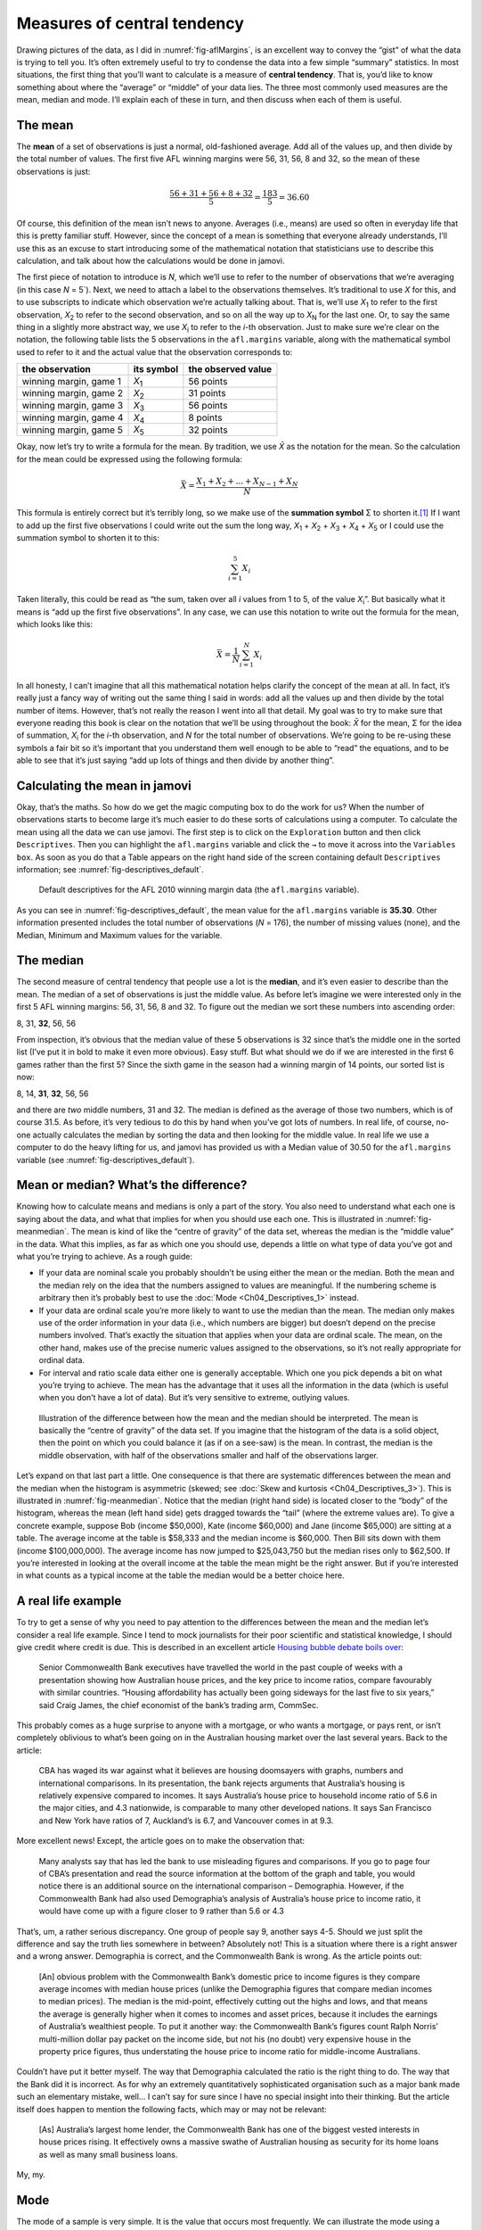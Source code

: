 .. sectionauthor:: `Danielle J. Navarro <https://djnavarro.net/>`_ and `David R. Foxcroft <https://www.davidfoxcroft.com/>`_

Measures of central tendency
----------------------------

Drawing pictures of the data, as I did in :numref:`fig-aflMargins`, is an
excellent way to convey the “gist” of what the data is trying to tell you.
It’s often extremely useful to try to condense the data into a few simple
“summary” statistics. In most situations, the first thing that you’ll want
to calculate is a measure of **central tendency**. That is, you’d like to
know something about where the “average” or “middle” of your data lies.
The three most commonly used measures are the mean, median and mode.
I’ll explain each of these in turn, and then discuss when each of them
is useful.

The mean
~~~~~~~~

The **mean** of a set of observations is just a normal, old-fashioned average.
Add all of the values up, and then divide by the total number of values. The
first five AFL winning margins were 56, 31, 56, 8 and 32, so the mean of these
observations is just:

.. math:: \frac{56 + 31 + 56 + 8 + 32}{5} = \frac{183}{5} = 36.60

Of course, this definition of the mean isn’t news to anyone. Averages (i.e.,
means) are used so often in everyday life that this is pretty familiar stuff.
However, since the concept of a mean is something that everyone already
understands, I’ll use this as an excuse to start introducing some of the
mathematical notation that statisticians use to describe this calculation, and
talk about how the calculations would be done in jamovi.

The first piece of notation to introduce is *N*, which we’ll use to refer to
the number of observations that we’re averaging (in this case *N* = 5`). Next,
we need to attach a label to the observations themselves. It’s traditional to
use *X* for this, and to use subscripts to indicate which observation we’re
actually talking about. That is, we’ll use *X*\ :sub:`1` to refer to the first
observation, *X*\ :sub:`2` to refer to the second observation, and so on all the
way up to *X*\ :sub:`N` for the last one. Or, to say the same thing in a slightly
more abstract way, we use *X*\ :sub:`i` to refer to the *i*-th observation. Just
to make sure we’re clear on the notation, the following table lists the 5
observations in the ``afl.margins`` variable, along with the mathematical
symbol used to refer to it and the actual value that the observation
corresponds to:

+------------------------+---------------+--------------------+
| the observation        | its symbol    | the observed value |
+========================+===============+====================+
| winning margin, game 1 | *X*\ :sub:`1` |          56 points |
+------------------------+---------------+--------------------+
| winning margin, game 2 | *X*\ :sub:`2` |          31 points |
+------------------------+---------------+--------------------+
| winning margin, game 3 | *X*\ :sub:`3` |          56 points |
+------------------------+---------------+--------------------+
| winning margin, game 4 | *X*\ :sub:`4` |           8 points |
+------------------------+---------------+--------------------+
| winning margin, game 5 | *X*\ :sub:`5` |          32 points |
+------------------------+---------------+--------------------+

Okay, now let’s try to write a formula for the mean. By tradition, we use *X̄*
as the notation for the mean. So the calculation for the mean could be
expressed using the following formula:

.. math:: \bar{X} = \frac{X_1 + X_2 + \ldots + X_{N-1} + X_N}{N}

This formula is entirely correct but it’s terribly long, so we make use
of the **summation symbol** Σ to shorten it.\ [#]_ If I want to add up the
first five observations I could write out the sum the long way, *X*\ :sub:`1` +
*X*\ :sub:`2` + *X*\ :sub:`3` + *X*\ :sub:`4` + *X*\ :sub:`5` or I could use
the summation symbol to shorten it to this:

.. math:: \sum_{i=1}^5 X_i

Taken literally, this could be read as “the sum, taken over all *i* values from
1 to 5, of the value *X*\ :sub:`i`”. But basically what it means is “add up the
first five observations”. In any case, we can use this notation to write out
the formula for the mean, which looks like this:

.. math:: \bar{X} = \frac{1}{N} \sum_{i=1}^N X_i

In all honesty, I can’t imagine that all this mathematical notation helps
clarify the concept of the mean at all. In fact, it’s really just a fancy way
of writing out the same thing I said in words: add all the values up and then
divide by the total number of items. However, that’s not really the reason I
went into all that detail. My goal was to try to make sure that everyone
reading this book is clear on the notation that we’ll be using throughout the
book: *X̄* for the mean, Σ for the idea of summation, *X*\ :sub:`i` for the
*i*-th observation, and *N* for the total number of observations. We’re going
to be re-using these symbols a fair bit so it’s important that you understand
them well enough to be able to “read” the equations, and to be able to see that
it’s just saying “add up lots of things and then divide by another thing”.

Calculating the mean in jamovi
~~~~~~~~~~~~~~~~~~~~~~~~~~~~~~

Okay, that’s the maths. So how do we get the magic computing box to do
the work for us? When the number of observations starts to become large
it’s much easier to do these sorts of calculations using a computer. To
calculate the mean using all the data we can use jamovi. The first step
is to click on the ``Exploration`` button and then click ``Descriptives``.
Then you can highlight the ``afl.margins`` variable and click the ``→`` to
move it across into the ``Variables box``. As soon as you do that a Table
appears on the right hand side of the screen containing default
``Descriptives`` information; see :numref:`fig-descriptives_default`.

.. ----------------------------------------------------------------------------

.. _fig-descriptives_default:
.. figure:: ../_images/lsj_descriptives_default.*
   :alt: AFL 2010 winning margin data

   Default descriptives for the AFL 2010 winning margin data
   (the ``afl.margins`` variable).
   
.. ----------------------------------------------------------------------------


As you can see in :numref:`fig-descriptives_default`, the mean
value for the ``afl.margins`` variable is **35.30**. Other information
presented includes the total number of observations (*N* = 176), the number
of missing values (none), and the Median, Minimum and Maximum values for
the variable.

The median
~~~~~~~~~~

The second measure of central tendency that people use a lot is the
**median**, and it’s even easier to describe than the mean. The median
of a set of observations is just the middle value. As before let’s
imagine we were interested only in the first 5 AFL winning margins: 56,
31, 56, 8 and 32. To figure out the median we sort these numbers into
ascending order:

| 8, 31, **32**, 56, 56

From inspection, it’s obvious that the median value of these 5
observations is 32 since that’s the middle one in the sorted list (I’ve
put it in bold to make it even more obvious). Easy stuff. But what
should we do if we are interested in the first 6 games rather than the
first 5? Since the sixth game in the season had a winning margin of 14
points, our sorted list is now:

| 8, 14, **31**, **32**, 56, 56

and there are *two* middle numbers, 31 and 32. The median is defined as
the average of those two numbers, which is of course 31.5. As before,
it’s very tedious to do this by hand when you’ve got lots of numbers. In
real life, of course, no-one actually calculates the median by sorting
the data and then looking for the middle value. In real life we use a
computer to do the heavy lifting for us, and jamovi has provided us with
a Median value of 30.50 for the ``afl.margins`` variable
(see :numref:`fig-descriptives_default`).

Mean or median? What’s the difference?
~~~~~~~~~~~~~~~~~~~~~~~~~~~~~~~~~~~~~~

Knowing how to calculate means and medians is only a part of the story.
You also need to understand what each one is saying about the data, and
what that implies for when you should use each one. This is illustrated
in :numref:`fig-meanmedian`. The mean is kind of like the “centre of
gravity” of the data set, whereas the median is the “middle value” in
the data. What this implies, as far as which one you should use, depends
a little on what type of data you’ve got and what you’re trying to achieve.
As a rough guide:

-  If your data are nominal scale you probably shouldn’t be using either
   the mean or the median. Both the mean and the median rely on the idea
   that the numbers assigned to values are meaningful. If the numbering
   scheme is arbitrary then it’s probably best to use the :doc:`Mode 
   <Ch04_Descriptives_1>` instead.

-  If your data are ordinal scale you’re more likely to want to use the
   median than the mean. The median only makes use of the order
   information in your data (i.e., which numbers are bigger) but doesn’t
   depend on the precise numbers involved. That’s exactly the situation
   that applies when your data are ordinal scale. The mean, on the other
   hand, makes use of the precise numeric values assigned to the
   observations, so it’s not really appropriate for ordinal data.

-  For interval and ratio scale data either one is generally acceptable.
   Which one you pick depends a bit on what you’re trying to achieve.
   The mean has the advantage that it uses all the information in the
   data (which is useful when you don’t have a lot of data). But it’s
   very sensitive to extreme, outlying values.


.. ----------------------------------------------------------------------------

.. _fig-meanmedian:

.. figure:: ../_images/lsj_meanmedian.*
   :alt: Comparison of mean and median

   Illustration of the difference between how the mean and the median should be
   interpreted. The mean is basically the “centre of gravity” of the data set.
   If you imagine that the histogram of the data is a solid object, then the
   point on which you could balance it (as if on a see-saw) is the mean. In
   contrast, the median is the middle observation, with half of the
   observations smaller and half of the observations larger.
   
.. ----------------------------------------------------------------------------

Let’s expand on that last part a little. One consequence is that there are
systematic differences between the mean and the median when the histogram is
asymmetric (skewed; see :doc:`Skew and kurtosis <Ch04_Descriptives_3>`). This
is illustrated in :numref:`fig-meanmedian`. Notice that the median (right hand
side) is located closer to the “body” of the histogram, whereas the mean (left
hand side) gets dragged towards the “tail” (where the extreme values are). To
give a concrete example, suppose Bob (income $50,000), Kate (income $60,000)
and Jane (income $65,000) are sitting at a table. The average income at the
table is $58,333 and the median income is $60,000. Then Bill sits down with
them (income $100,000,000). The average income has now jumped to $25,043,750
but the median rises only to $62,500. If you’re interested in looking at the
overall income at the table the mean might be the right answer. But if you’re
interested in what counts as a typical income at the table the median would be
a better choice here.

A real life example
~~~~~~~~~~~~~~~~~~~

To try to get a sense of why you need to pay attention to the
differences between the mean and the median let’s consider a real life
example. Since I tend to mock journalists for their poor scientific and
statistical knowledge, I should give credit where credit is due. This is
described in an excellent article `Housing bubble debate boils over 
<www.abc.net.au/news/stories/2010/09/24/3021480.htm>`__:

   Senior Commonwealth Bank executives have travelled the world in the
   past couple of weeks with a presentation showing how Australian house
   prices, and the key price to income ratios, compare favourably with
   similar countries. “Housing affordability has actually been going
   sideways for the last five to six years,” said Craig James, the chief
   economist of the bank’s trading arm, CommSec.

This probably comes as a huge surprise to anyone with a mortgage, or who
wants a mortgage, or pays rent, or isn’t completely oblivious to what’s
been going on in the Australian housing market over the last several
years. Back to the article:

   CBA has waged its war against what it believes are housing doomsayers
   with graphs, numbers and international comparisons. In its
   presentation, the bank rejects arguments that Australia’s housing is
   relatively expensive compared to incomes. It says Australia’s house
   price to household income ratio of 5.6 in the major cities, and 4.3
   nationwide, is comparable to many other developed nations. It says
   San Francisco and New York have ratios of 7, Auckland’s is 6.7, and
   Vancouver comes in at 9.3.

More excellent news! Except, the article goes on to make the observation
that:

   Many analysts say that has led the bank to use misleading figures and
   comparisons. If you go to page four of CBA’s presentation and read
   the source information at the bottom of the graph and table, you
   would notice there is an additional source on the international
   comparison – Demographia. However, if the Commonwealth Bank had also
   used Demographia’s analysis of Australia’s house price to income
   ratio, it would have come up with a figure closer to 9 rather than
   5.6 or 4.3

That’s, um, a rather serious discrepancy. One group of people say 9,
another says 4-5. Should we just split the difference and say the truth
lies somewhere in between? Absolutely not! This is a situation where
there is a right answer and a wrong answer. Demographia is correct, and
the Commonwealth Bank is wrong. As the article points out:

   [An] obvious problem with the Commonwealth Bank’s domestic price to
   income figures is they compare average incomes with median house
   prices (unlike the Demographia figures that compare median incomes to
   median prices). The median is the mid-point, effectively cutting out
   the highs and lows, and that means the average is generally higher
   when it comes to incomes and asset prices, because it includes the
   earnings of Australia’s wealthiest people. To put it another way: the
   Commonwealth Bank’s figures count Ralph Norris’ multi-million dollar
   pay packet on the income side, but not his (no doubt) very expensive
   house in the property price figures, thus understating the house
   price to income ratio for middle-income Australians.

Couldn’t have put it better myself. The way that Demographia calculated
the ratio is the right thing to do. The way that the Bank did it is
incorrect. As for why an extremely quantitatively sophisticated
organisation such as a major bank made such an elementary mistake,
well... I can’t say for sure since I have no special insight into their
thinking. But the article itself does happen to mention the following
facts, which may or may not be relevant:

   [As] Australia’s largest home lender, the Commonwealth Bank has one
   of the biggest vested interests in house prices rising. It
   effectively owns a massive swathe of Australian housing as security
   for its home loans as well as many small business loans.

My, my.

Mode
~~~~

The mode of a sample is very simple. It is the value that occurs most
frequently. We can illustrate the mode using a different AFL variable:
who has played in the most finals? Open the |aflsmall_finalists|_ data
set and take a look at the ``afl.finalists`` variable, see 
:numref:`fig-aflsmall_finalists`. This variable contains the names of
all 400 teams that played in all 200 finals matches played during the
period 1987 to 2010.


.. ----------------------------------------------------------------------------

.. _fig-aflsmall_finalists:
.. figure:: ../_images/lsj_aflsmall_finalists.png
   :alt: Variables in ``aflsmall_finalists``

   Screenshot of jamovi showing the variables stored in the
   |aflsmall_finalists|_ data set
   
.. ----------------------------------------------------------------------------


What we *could* do is read through all 400 entries and count the number
of occasions on which each team name appears in our list of finalists,
thereby producing a **frequency table**. However, that would be mindless
and boring: exactly the sort of task that computers are great at. So
let’s use jamovi to do this for us. Under ``Exploration`` → ``Descriptives``
click the small check box labelled ``Frequency tables`` and you should get
something like :numref:`fig-aflsmall_finalists_mode`.

.. ----------------------------------------------------------------------------

.. _fig-aflsmall_finalists_mode:
.. figure:: ../_images/lsj_aflsmall_finalists_mode.png
   :alt: Frequency table for ``afl.margins`` in ``aflsmall_finalists``

   Screenshot of jamovi showing the frequency table for the
   ``afl.finalists`` variable in the |aflsmall_finalists|_ data set
   
.. ----------------------------------------------------------------------------

Now that we have our frequency table we can just look at it and see
that, over the 24 years for which we have data, Geelong has played in
more finals than any other team. Thus, the mode of the ``afl.finalists``
data is "Geelong". We can see that Geelong (39 finals) played in
more finals than any other team during the 1987 to 2010 period. It’s also
worth noting that in the ``Descriptives`` Table no results are calculated
for Mean, Median, Minimum or Maximum. This is because the
``afl.finalists`` variable is a nominal text variable so it makes no
sense to calculate these values.

One last point to make regarding the mode. Whilst the mode is most often 
calculated when you have nominal data, because means and medians are useless
for those sorts of variables, there are some situations in which you really do
want to know the mode of an ordinal, interval or ratio scale variable. For
instance, let’s go back to our ``afl.margins`` variable. This variable is
clearly ratio scale (if it’s not clear to you, it may help to re-read section
:doc:`Scales of measurement <Ch02_StudyDesign_2>`), and so in most situations
the mean or the median is the measure of central tendency that you want. But
consider this scenario: a friend of yours is offering a bet and they pick a
football game at random. Without knowing who is playing you have to guess the
*exact* winning margin. If you guess correctly you win $50. If you don’t you
lose $1. There are no consolation prizes for “almost” getting the right answer.
You have to guess exactly the right margin. For this bet, the mean and the
median are completely useless to you. It is the mode that you should bet on. To
calculate the mode for the ``afl.margins`` variable in jamovi, go back to that
data set and on the ``Exploration`` → ``Descriptives`` screen you will see you
can expand the section marked ``Statistics``. Click on the checkbox marked
``Mode`` and you will see the modal value presented in the ``Descriptives``
Table, as in :numref:`fig-aflsmall_margins_mode`. So the 2010 data suggest you
should bet on a 3 point margin.

.. ----------------------------------------------------------------------------

.. _fig-aflsmall_margins_mode:
.. figure:: ../_images/lsj_aflsmall_margins_mode.png
   :alt: Modal value in of ``afl.margins`` in ``aflsmall_finalists``

   Screenshot of jamovi showing the modal value for the afl.margins variable
   
.. ----------------------------------------------------------------------------

------

.. [#]
   The choice to use *Σ* to denote summation isn’t arbitrary. It’s the Greek
   upper case letter sigma, which is the analogue of the letter S in that
   alphabet. Similarly, there’s an equivalent symbol used to denote the
   multiplication of lots of numbers, because multiplications are also called
   “products” we use the *Π* symbol for this (the Greek upper case pi, which is
   the analogue of the letter P).

.. ----------------------------------------------------------------------------
   
.. |aflsmall_finalists|                replace:: ``aflsmall_finalists``
.. _aflsmall_finalists:                _static/data/aflsmall_finalists.omv
